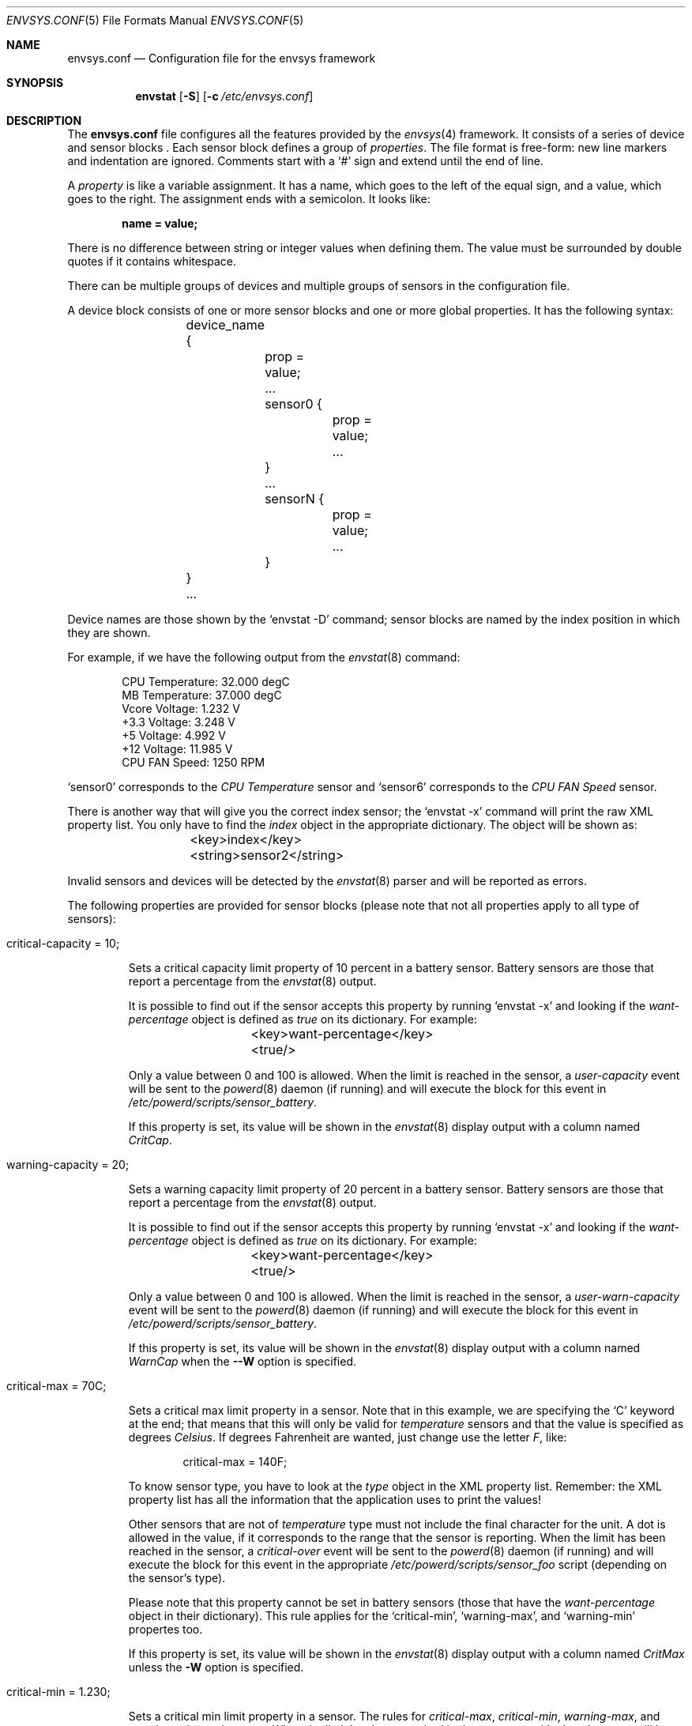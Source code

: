 .\" $NetBSD: envsys.conf.5,v 1.8 2008/08/22 11:27:50 pgoyette Exp $
.\"
.\" -
.\" Copyright (c) 2007, 2008 Juan Romero Pardines.
.\" All rights reserved.
.\"
.\" Redistribution and use in source and binary forms, with or without
.\" modification, are permitted provided that the following conditions
.\" are met:
.\" 1. Redistributions of source code must retain the above copyright
.\"    notice, this list of conditions and the following disclaimer.
.\" 2. Redistributions in binary form must reproduce the above copyright
.\"    notice, this list of conditions and the following disclaimer in the
.\"    documentation and/or other materials provided with the distribution.
.\"
.\" THIS SOFTWARE IS PROVIDED BY THE AUTHOR ``AS IS'' AND ANY EXPRESS OR
.\" IMPLIED WARRANTIES, INCLUDING, BUT NOT LIMITED TO, THE IMPLIED WARRANTIES
.\" OF MERCHANTABILITY AND FITNESS FOR A PARTICULAR PURPOSE ARE DISCLAIMED.
.\" IN NO EVENT SHALL THE AUTHOR BE LIABLE FOR ANY DIRECT, INDIRECT,
.\" INCIDENTAL, SPECIAL, EXEMPLARY, OR CONSEQUENTIAL DAMAGES (INCLUDING, BUT
.\" NOT LIMITED TO, PROCUREMENT OF SUBSTITUTE GOODS OR SERVICES; LOSS OF USE,
.\" DATA, OR PROFITS; OR BUSINESS INTERRUPTION) HOWEVER CAUSED AND ON ANY
.\" THEORY OF LIABILITY, WHETHER IN CONTRACT, STRICT LIABILITY, OR TORT
.\" (INCLUDING NEGLIGENCE OR OTHERWISE) ARISING IN ANY WAY OUT OF THE USE OF
.\" THIS SOFTWARE, EVEN IF ADVISED OF THE POSSIBILITY OF SUCH DAMAGE.
.\"
.\"
.Dd April 26, 2008
.Dt ENVSYS.CONF 5
.Os
.Sh NAME
.Nm envsys.conf
.Nd Configuration file for the envsys framework
.Sh SYNOPSIS
.Nm envstat
.Op Fl S
.Op Fl c Ar /etc/envsys.conf
.Sh DESCRIPTION
The
.Nm
file configures all the features provided by the
.Xr envsys 4
framework.
It consists of a series of device and sensor blocks .
Each sensor block defines a group of
.Em properties .
The file format is free-form: new line markers and indentation are
ignored.
Comments start with a
.Sq #
sign and extend until the end of line.
.Pp
A
.Em property
is like a variable assignment.
It has a name, which goes to the left of the equal sign, and a value,
which goes to the right.
The assignment ends with a semicolon.
It looks like:
.Pp
.Dl name = value;
.Pp
There is no difference between string or integer values when defining them.
The value must be surrounded by double quotes if it contains whitespace.
.Pp
There can be multiple groups of devices and multiple groups of sensors
in the configuration file.
.Pp
A device block consists of one or more sensor blocks and one or more global
properties. It has the following syntax:
.Bd -literal -offset indent
	device_name {
		prop = value;
		...
        	sensor0 {
			prop = value;
        		...
		}
		...
		sensorN {
			prop = value;
			...
		}
	}
	...
.Ed
.Pp
Device names are those shown by the
.Ql envstat -D
command; sensor blocks are named by the index position in which they are shown.
.Pp
For example, if we have the following output from the
.Xr envstat 8
command:
.Bd -literal -offset indent
  CPU Temperature:     32.000 degC
   MB Temperature:     37.000 degC
    Vcore Voltage:      1.232 V
     +3.3 Voltage:      3.248 V
       +5 Voltage:      4.992 V
      +12 Voltage:     11.985 V
    CPU FAN Speed:       1250 RPM
.Ed
.Pp
.Ql sensor0
corresponds to the
.Em CPU Temperature
sensor and
.Ql sensor6
corresponds to the
.Em CPU FAN Speed
sensor.
.Pp
There is another way that will give you the correct index
sensor; the
.Ql envstat -x
command will print the raw XML property list.
You only have to find the
.Em index
object in the appropriate dictionary.
The object will be shown as:
.Bd -literal -offset indent
	\*[Lt]key\*[Gt]index\*[Lt]/key\*[Gt]
	\*[Lt]string\*[Gt]sensor2\*[Lt]/string\*[Gt]
.Ed
.Pp
Invalid sensors and devices will be detected by the
.Xr envstat 8
parser and will be reported as errors.
.Pp
The following properties are provided for sensor blocks (please note that
not all properties apply to all type of sensors):
.Bl -tag -width ident
.It critical-capacity = 10;
.Pp
Sets a critical capacity limit property of 10
percent in a battery sensor.
Battery sensors are those that report a percentage from the
.Xr envstat 8
output.
.Pp
It is possible to find out if the sensor accepts this property
by running
.Ql envstat -x
and looking if the
.Em want-percentage
object is defined as
.Em true
on its dictionary.
For example:
.Bd -literal -offset indent
	\*[Lt]key\*[Gt]want-percentage\*[Lt]/key\*[Gt]
	\*[Lt]true/\*[Gt]
.Ed
.Pp
Only a value between 0 and 100 is allowed.
When the limit is reached in the sensor, a
.Em user-capacity
event will be sent to the
.Xr powerd 8
daemon (if running) and will execute the block for this event in
.Pa /etc/powerd/scripts/sensor_battery .
.Pp
If this property is set, its value will be shown in the
.Xr envstat 8
display output with a column named
.Ar CritCap .
.It warning-capacity = 20;
.Pp
Sets a warning capacity limit property of 20
percent in a battery sensor.
Battery sensors are those that report a percentage from the
.Xr envstat 8
output.
.Pp
It is possible to find out if the sensor accepts this property
by running
.Ql envstat -x
and looking if the
.Em want-percentage
object is defined as
.Em true
on its dictionary.
For example:
.Bd -literal -offset indent
	\*[Lt]key\*[Gt]want-percentage\*[Lt]/key\*[Gt]
	\*[Lt]true/\*[Gt]
.Ed
.Pp
Only a value between 0 and 100 is allowed.
When the limit is reached in the sensor, a
.Em user-warn-capacity
event will be sent to the
.Xr powerd 8
daemon (if running) and will execute the block for this event in
.Pa /etc/powerd/scripts/sensor_battery .
.Pp
If this property is set, its value will be shown in the
.Xr envstat 8
display output with a column named
.Ar WarnCap
when the
.Fl -W
option is specified.
.It critical-max = 70C;
.Pp
Sets a critical max limit property in a sensor.
Note that in this example, we are specifying the
.Ql C
keyword at the end; that means that this will only be valid for
.Em temperature
sensors and that the value is specified as degrees
.Em Celsius .
If degrees Fahrenheit are wanted, just change use the letter
.Em F ,
like:
.Bd -literal -offset indent
critical-max = 140F;
.Ed
.Pp
To know sensor type, you have to look at the
.Em type
object in the XML property list.
Remember: the XML property list has
all the information that the application uses to print the values!
.Pp
Other sensors that are not of
.Em temperature
type must not include the final character for the unit.
A dot is allowed in the value, if it corresponds to the
range that the sensor is reporting.
When the limit has been reached in the sensor, a
.Em critical-over
event will be sent to the
.Xr powerd 8
daemon (if running) and will execute the block for this event in
the appropriate
.Pa /etc/powerd/scripts/sensor_foo
script (depending on the sensor's type).
.Pp
Please note that this property cannot be set in battery sensors
(those that have the
.Em want-percentage
object in their dictionary).
This rule applies for the
.Ql critical-min ,
.Ql warning-max ,
and
.Ql warning-min
propertes too.
.Pp
If this property is set, its value will be shown in the
.Xr envstat 8
display output with a column named
.Ar CritMax
unless the
.Fl W
option is specified.
.It critical-min = 1.230;
.Pp
Sets a critical min limit property in a sensor.
The rules for
.Em critical-max ,
.Em critical-min ,
.Em warning-max ,
and
.Em warning-min
are the same.
When the limit has been reached in the sensor, a
.Em critical-under
event will be sent to the
.Xr powerd 8
daemon (if running) and will execute the block for this event in
the appropriate
.Pa /etc/powerd/scripts/sensor_foo
script (depending on the sensor's type).
.Pp
If this property is set, its value will be shown in the
.Xr envstat 8
display output with a column named
.Ar CritMin .
.It warning-max = 70C;
.Pp
Sets a warning max limit property in a sensor.
The rules for
.Em critical-max ,
.Em critical-min ,
.Em warning-max ,
and
.Em warning-min
are the same.
When the limit has been reached in the sensor, a
.Em warning-over
event will be sent to the
.Xr powerd 8
daemon (if running) and will execute the block for this event in
the appropriate
.Pa /etc/powerd/scripts/sensor_foo
script (depending on the sensor's type).
.Pp
Please note that this property cannot be set in battery sensors
(those that have the
.Em want-percentage
object in their dictionary).
This rule applies for the
.Ql warning-min
property too.
.Pp
If this property is set, its value will be shown in the
.Xr envstat 8
display output with a column named
.Ar WarnMax 
if the
.Fl W
flag is specified.
.It warning-min = 1.230;
.Pp
Sets a critical min limit property in a sensor.
The rules for
.Em critical-max ,
.Em critical-min ,
.Em warning-max ,
and
.Em warning-min
are the same.
When the limit has been reached in the sensor, a
.Em warning-under
event will be sent to the
.Xr powerd 8
daemon (if running) and will execute the block for this event in
the appropriate
.Pa /etc/powerd/scripts/sensor_foo
script (depending on the sensor's type).
.Pp
If this property is set, its value will be shown in the
.Xr envstat 8
display output with a column named
.Ar WarnMin 
if the
.Fl W
option is specified.
.It description = string
.Pp
Sets a new description in a sensor.
You can set this property in
all sensors, except that you won't be able to set a description
that is currently used for the specified device.
.It rfact = 56000
.Pp
Sets a new resistor factor property in a sensor.
This property is only allowed in
.Em Voltage
sensors and
.Em only
if the driver has enabled the appropriate flag for the mentioned
sensor.
The resistor factor may be used to change the behavior
of the value returned by the driver.
.Pp
If a sensor supports this, the
.Em allow-rfact
object appears enabled (true) in the dictionary.
.El
.Pp
The following properties are available for device blocks:
.Bl -tag -width ident
.It refresh-timeout = 10s
.Pp
This property sets the refresh timeout value in a driver, and will be used
to refresh data and check for critical conditions any time the timeout
is met. The value may be specified in seconds, minutes or hours. To specify
the value in seconds, the
.Em s
character must be appended last, if minutes is desired, a
.Em m
and a
.Em h
for hours. For example
.Em 10s
for 10 seconds or
.Em 1h
for one hour.
.El
.Sh FILES
.Bl -tag -width /etc/envsys.conf -compact
.It Pa /etc/envsys.conf
Default configuration file.
.El
.Sh SEE ALSO
.Xr proplib 3 ,
.Xr envstat 8 ,
.Xr powerd 8
.Sh HISTORY
The
.Nm
configuration file first appeared in
.Nx 5.0 .
